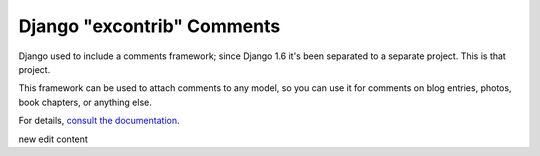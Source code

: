 ===========================
Django "excontrib" Comments
===========================

.. image:: https://img.shields.io/pypi/v/django-contrib-comments.svg
   :target: https://pypi.python.org/pypi/django-contrib-comments

.. image:: https://img.shields.io/travis/django/django-contrib-comments.svg
    :target: http://travis-ci.org/django/django-contrib-comments

Django used to include a comments framework; since Django 1.6 it's been
separated to a separate project. This is that project.

This framework can be used to attach comments to any model, so you can use it
for comments on blog entries, photos, book chapters, or anything else.

For details, `consult the documentation`__.

__ https://django-contrib-comments.readthedocs.io/
new edit content
